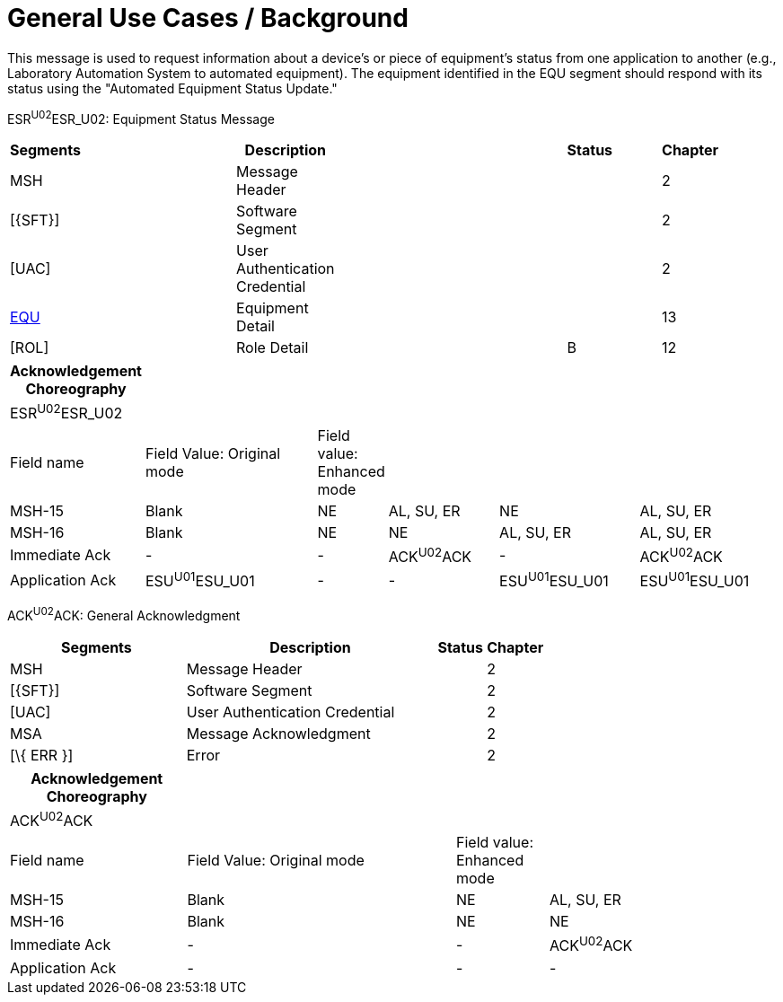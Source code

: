 = General Use Cases / Background
:render_as: Level4
:v291_section: 13.2.2

This message is used to request information about a device's or piece of equipment's status from one application to another (e.g., Laboratory Automation System to automated equipment). The equipment identified in the EQU segment should respond with its status using the "Automated Equipment Status Update."

ESR^U02^ESR_U02: Equipment Status Message

[width="99%",cols="3%,31%,,47%,,9%,,10%",options="header",]

|===

|Segments | |Description | |Status | |Chapter |

|MSH | |Message Header | | | |2 |

|[\{SFT}] | |Software Segment | | | |2 |

|[UAC] | |User Authentication Credential | | | |2 |

|link:#EQU[EQU] | |Equipment Detail | | | |13 |

|[ROL] | |Role Detail | |B | |12 |

|===

[width="100%",cols="15%,24%,8%,15%,19%,19%",options="header",]

|===

|Acknowledgement Choreography | | | | |

|ESR^U02^ESR_U02 | | | | |

|Field name |Field Value: Original mode |Field value: Enhanced mode | | |

|MSH-15 |Blank |NE |AL, SU, ER |NE |AL, SU, ER

|MSH-16 |Blank |NE |NE |AL, SU, ER |AL, SU, ER

|Immediate Ack |- |- |ACK^U02^ACK |- |ACK^U02^ACK

|Application Ack |ESU^U01^ESU_U01 |- |- |ESU^U01^ESU_U01 |ESU^U01^ESU_U01

|===

ACK^U02^ACK: General Acknowledgment

[width="100%",cols="33%,47%,9%,11%",options="header",]

|===

|Segments |Description |Status |Chapter

|MSH |Message Header | |2

|[\{SFT}] |Software Segment | |2

|[UAC] |User Authentication Credential | |2

|MSA |Message Acknowledgment | |2

|[\{ ERR }] |Error | |2

|===

[width="100%",cols="23%,35%,12%,30%",options="header",]

|===

|Acknowledgement Choreography | | |

|ACK^U02^ACK | | |

|Field name |Field Value: Original mode |Field value: Enhanced mode |

|MSH-15 |Blank |NE |AL, SU, ER

|MSH-16 |Blank |NE |NE

|Immediate Ack |- |- |ACK^U02^ACK

|Application Ack |- |- |-

|===

